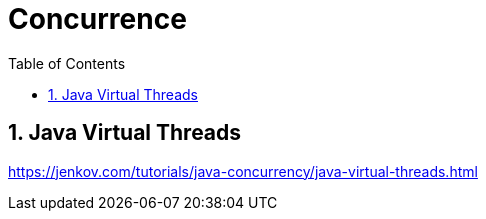 = Concurrence
:sectnums:
:toc: left
:toclevels: 5
:icons: font
:source-highlighter: coderay

== Java Virtual Threads

https://jenkov.com/tutorials/java-concurrency/java-virtual-threads.html


